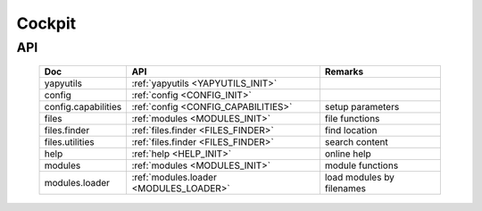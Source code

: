 
*******
Cockpit
*******


API
===

   .. raw:: html
   
      <div class="indextab">
      <div class="nonbreakheadtab">
      <div class="autocolumntab">
   
   +---------------------+----------------------------------------+---------------------------+
   | Doc                 | API                                    | Remarks                   |
   +=====================+========================================+===========================+
   | yapyutils           | :ref:`yapyutils <YAPYUTILS_INIT>`      |                           |
   +---------------------+----------------------------------------+---------------------------+
   | config              | :ref:`config <CONFIG_INIT>`            |                           |
   +---------------------+----------------------------------------+---------------------------+
   | config.capabilities | :ref:`config <CONFIG_CAPABILITIES>`    | setup parameters          |
   +---------------------+----------------------------------------+---------------------------+
   | files               | :ref:`modules <MODULES_INIT>`          | file functions            |
   +---------------------+----------------------------------------+---------------------------+
   | files.finder        | :ref:`files.finder <FILES_FINDER>`     | find location             |
   +---------------------+----------------------------------------+---------------------------+
   | files.utilities     | :ref:`files.finder <FILES_FINDER>`     | search  content           |
   +---------------------+----------------------------------------+---------------------------+
   | help                | :ref:`help <HELP_INIT>`                | online help               |
   +---------------------+----------------------------------------+---------------------------+
   | modules             | :ref:`modules <MODULES_INIT>`          | module functions          |
   +---------------------+----------------------------------------+---------------------------+
   | modules.loader      | :ref:`modules.loader <MODULES_LOADER>` | load modules by filenames |
   +---------------------+----------------------------------------+---------------------------+

   .. raw:: html
   
      </div>
      </div>
      </div>

